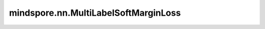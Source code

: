 mindspore.nn.MultiLabelSoftMarginLoss
======================================

.. py:class:: mindspore.nn.MultiLabelSoftMarginLoss(weight=None, reduction='mean')

    基于最大熵计算用于多标签优化的损失。计算公式如下。

    .. math::
        \mathcal{L}_{D} = - \frac{1}{|D|}\sum_{i = 0}^{|D|}\left(
        y_{i}\ln\frac{1}{1 + e^{- x_{i}}} + \left( 1 - y_{i}
        \right)\ln\frac{1}{1 + e^{x_{i}}} \right)

    :math:`\mathcal{L}_{D}` 为损失值，:math:`y_{i}` 为 `target` ,
    :math:`x_{i}` 为 `x` 。如果 `weight` 不为None，将会和每个分类的loss相乘。

    参数：
        - **weight** (Union[Tensor, int, float]) - 每个类别的缩放权重。默认值：None。
        - **reduction** (str) - 指定应用于输出结果的计算方式。取值为"mean"，"sum"，或"none"。默认值："mean"。

    输入：
        - **x** (Tensor) - shape为(N, C)的Tensor，N为batch size，C为类别个数。
        - **target** (Tensor) - 目标值，数据类型和shape与 `x` 的相同。

    输出：
        Tensor，数据类型和 `x` 相同。如果 `reduction` 为"none"，其shape为(N)。否则，其shape为0。

    异常：
        - **TypeError** - `x` 或 `target` 的维度不等于2。

